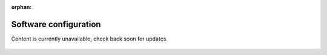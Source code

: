 .. ...........................................................................
.. © Copyright IBM Corporation 2020, 2025
..
.. This is an orphaned page because its not included in any toctree
.. 'orphan' if set, warnings about this file not being included in any toctree
..  will be suppressed.
.. ...........................................................................

:orphan:

======================
Software configuration
======================

Content is currently unavailable, check back soon for updates.

.. figure:: shared_images/coming-soon.png
   :alt: Documentation coming soon.
